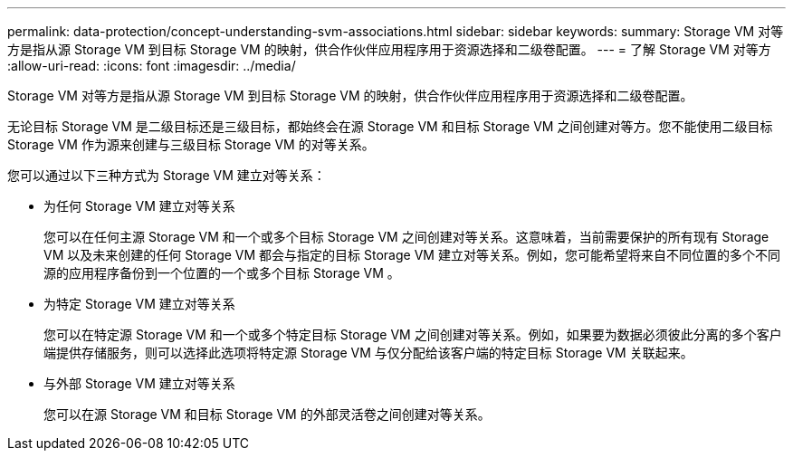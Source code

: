 ---
permalink: data-protection/concept-understanding-svm-associations.html 
sidebar: sidebar 
keywords:  
summary: Storage VM 对等方是指从源 Storage VM 到目标 Storage VM 的映射，供合作伙伴应用程序用于资源选择和二级卷配置。 
---
= 了解 Storage VM 对等方
:allow-uri-read: 
:icons: font
:imagesdir: ../media/


[role="lead"]
Storage VM 对等方是指从源 Storage VM 到目标 Storage VM 的映射，供合作伙伴应用程序用于资源选择和二级卷配置。

无论目标 Storage VM 是二级目标还是三级目标，都始终会在源 Storage VM 和目标 Storage VM 之间创建对等方。您不能使用二级目标 Storage VM 作为源来创建与三级目标 Storage VM 的对等关系。

您可以通过以下三种方式为 Storage VM 建立对等关系：

* 为任何 Storage VM 建立对等关系
+
您可以在任何主源 Storage VM 和一个或多个目标 Storage VM 之间创建对等关系。这意味着，当前需要保护的所有现有 Storage VM 以及未来创建的任何 Storage VM 都会与指定的目标 Storage VM 建立对等关系。例如，您可能希望将来自不同位置的多个不同源的应用程序备份到一个位置的一个或多个目标 Storage VM 。

* 为特定 Storage VM 建立对等关系
+
您可以在特定源 Storage VM 和一个或多个特定目标 Storage VM 之间创建对等关系。例如，如果要为数据必须彼此分离的多个客户端提供存储服务，则可以选择此选项将特定源 Storage VM 与仅分配给该客户端的特定目标 Storage VM 关联起来。

* 与外部 Storage VM 建立对等关系
+
您可以在源 Storage VM 和目标 Storage VM 的外部灵活卷之间创建对等关系。


